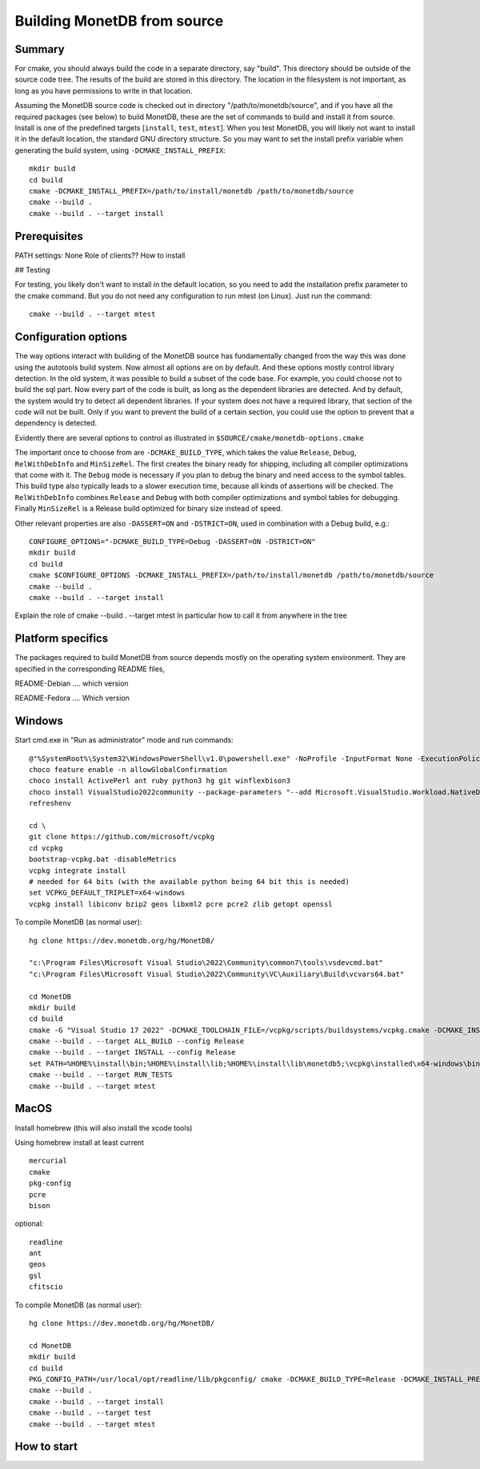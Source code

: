 ****************************
Building MonetDB from source
****************************

Summary
=======

For cmake, you should always build the code in a separate directory, say
"build".  This directory should be outside of the source code tree.  The
results of the build are stored in this directory.  The location in the
filesystem is not important, as long as you have permissions to write in
that location.

Assuming the MonetDB source code is checked out in directory
"/path/to/monetdb/source", and if you have all the required packages
(see below) to build MonetDB, these are the set of commands to build and
install it from source.  Install is one of the predefined targets
[``install``, ``test``, ``mtest``].  When you test MonetDB, you will
likely not want to install it in the default location, the standard GNU
directory structure.  So you may want to set the install prefix variable
when generating the build system, using ``-DCMAKE_INSTALL_PREFIX``::

  mkdir build
  cd build
  cmake -DCMAKE_INSTALL_PREFIX=/path/to/install/monetdb /path/to/monetdb/source
  cmake --build .
  cmake --build . --target install


Prerequisites
=============

PATH settings: None
Role of clients?? How to install

## Testing

For testing, you likely don't want to install in the default location,
so you need to add the installation prefix parameter to the cmake
command.  But you do not need any configuration to run mtest (on Linux).
Just run the command::

  cmake --build . --target mtest

Configuration options
=====================

The way options interact with building of the MonetDB source has
fundamentally changed from the way this was done using the autotools
build system.  Now almost all options are on by default.  And these
options mostly control library detection.  In the old system, it was
possible to build a subset of the code base.  For example, you could
choose not to build the sql part.  Now every part of the code is built,
as long as the dependent libraries are detected.  And by default, the
system would try to detect all dependent libraries.  If your system does
not have a required library, that section of the code will not be built.
Only if you want to prevent the build of a certain section, you could
use the option to prevent that a dependency is detected.

Evidently there are several options to control as illustrated in
``$SOURCE/cmake/monetdb-options.cmake``

The important once to choose from are ``-DCMAKE_BUILD_TYPE``, which
takes the value ``Release``, ``Debug``, ``RelWithDebInfo`` and
``MinSizeRel``.  The first creates the binary ready for shipping,
including all compiler optimizations that come with it.  The ``Debug``
mode is necessary if you plan to debug the binary and need access to the
symbol tables.  This build type also typically leads to a slower
execution time, because all kinds of assertions will be checked.  The
``RelWithDebInfo`` combines ``Release`` and ``Debug`` with both compiler
optimizations and symbol tables for debugging.  Finally ``MinSizeRel``
is a Release build optimized for binary size instead of speed.

Other relevant properties are also ``-DASSERT=ON`` and ``-DSTRICT=ON``,
used in combination with a Debug build, e.g.::

  CONFIGURE_OPTIONS="-DCMAKE_BUILD_TYPE=Debug -DASSERT=ON -DSTRICT=ON"
  mkdir build
  cd build
  cmake $CONFIGURE_OPTIONS -DCMAKE_INSTALL_PREFIX=/path/to/install/monetdb /path/to/monetdb/source
  cmake --build .
  cmake --build . --target install

Explain the role of cmake --build . --target mtest
In particular how to call it from anywhere in the tree

Platform specifics
==================

The packages required to build MonetDB from source depends mostly on the
operating system environment.  They are specified in the corresponding
README files,

README-Debian .... which version

README-Fedora .... Which version


Windows
=======

Start cmd.exe in "Run as administrator" mode and run commands::

  @"%SystemRoot%\System32\WindowsPowerShell\v1.0\powershell.exe" -NoProfile -InputFormat None -ExecutionPolicy Bypass -Command "iex ((New-Object System.Net.WebClient).DownloadString('https://chocolatey.org/install.ps1'))" && SET "PATH=%PATH%;%ALLUSERSPROFILE%\chocolatey\bin"
  choco feature enable -n allowGlobalConfirmation
  choco install ActivePerl ant ruby python3 hg git winflexbison3
  choco install VisualStudio2022community --package-parameters "--add Microsoft.VisualStudio.Workload.NativeDesktop --add microsoft.visualstudio.component.vc.cmake.project"
  refreshenv

  cd \
  git clone https://github.com/microsoft/vcpkg
  cd vcpkg
  bootstrap-vcpkg.bat -disableMetrics
  vcpkg integrate install
  # needed for 64 bits (with the available python being 64 bit this is needed)
  set VCPKG_DEFAULT_TRIPLET=x64-windows
  vcpkg install libiconv bzip2 geos libxml2 pcre pcre2 zlib getopt openssl

To compile MonetDB (as normal user)::

  hg clone https://dev.monetdb.org/hg/MonetDB/

  "c:\Program Files\Microsoft Visual Studio\2022\Community\common7\tools\vsdevcmd.bat"
  "c:\Program Files\Microsoft Visual Studio\2022\Community\VC\Auxiliary\Build\vcvars64.bat"

  cd MonetDB
  mkdir build
  cd build
  cmake -G "Visual Studio 17 2022" -DCMAKE_TOOLCHAIN_FILE=/vcpkg/scripts/buildsystems/vcpkg.cmake -DCMAKE_INSTALL_PREFIX=%HOME%\install -A x64 ..
  cmake --build . --target ALL_BUILD --config Release
  cmake --build . --target INSTALL --config Release
  set PATH=%HOME%\install\bin;%HOME%\install\lib;%HOME%\install\lib\monetdb5;\vcpkg\installed\x64-windows\bin;\vcpkg\installed\x64-windows\debug\bin;%PATH%
  cmake --build . --target RUN_TESTS
  cmake --build . --target mtest

MacOS
=====

Install homebrew (this will also install the xcode tools)

Using homebrew install at least current ::

  mercurial
  cmake
  pkg-config
  pcre
  bison

optional::

  readline
  ant
  geos
  gsl
  cfitscio

To compile MonetDB (as normal user)::

  hg clone https://dev.monetdb.org/hg/MonetDB/

  cd MonetDB
  mkdir build
  cd build
  PKG_CONFIG_PATH=/usr/local/opt/readline/lib/pkgconfig/ cmake -DCMAKE_BUILD_TYPE=Release -DCMAKE_INSTALL_PREFIX=$HOME/install ..
  cmake --build .
  cmake --build . --target install
  cmake --build . --target test
  cmake --build . --target mtest

How to start
============
